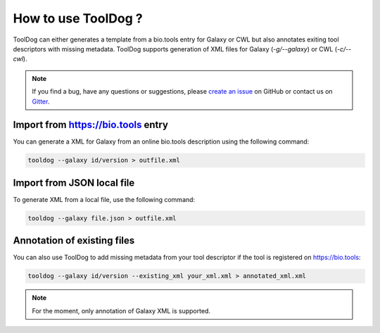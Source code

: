 .. ToolDog - Tool description generator

.. _how_to_use:

********************
How to use ToolDog ?
********************

ToolDog can either generates a template from a bio.tools entry for Galaxy or CWL but
also annotates exiting tool descriptors with missing metadata.
ToolDog supports generation of XML files for Galaxy (`-g/--galaxy`) or CWL (`-c/--cwl`).

.. Note::
   If you find a bug, have any questions or suggestions, please `create an issue`_ on
   GitHub or contact us on `Gitter`_.

.. _create an issue: https://github.com/bio-tools/ToolDog/issues
.. _Gitter: https://gitter.im/ToolDog/Lobby

.. _online_import:

Import from https://bio.tools entry
===================================

You can generate a XML for Galaxy from an online bio.tools description using the following command:

.. code-block:: bash

    tooldog --galaxy id/version > outfile.xml

.. _local_import:

Import from JSON local file
===========================

To generate XML from a local file, use the following command:

.. code-block:: bash

    tooldog --galaxy file.json > outfile.xml


Annotation of existing files
============================

You can also use ToolDog to add missing metadata from your tool descriptor if the tool
is registered on https://bio.tools:

.. code-block:: bash

    tooldog --galaxy id/version --existing_xml your_xml.xml > annotated_xml.xml

.. Note::
    For the moment, only annotation of Galaxy XML is supported.
